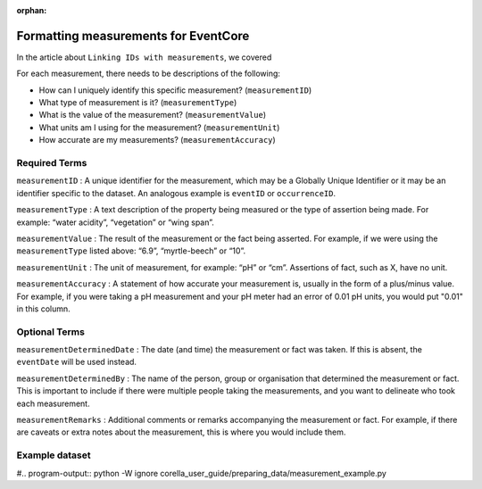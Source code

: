 :orphan:

Formatting measurements for EventCore
======================================

In the article about ``Linking IDs with measurements``, we covered 

For each measurement, there needs to be descriptions of the following:

- How can I uniquely identify this specific measurement? (``measurementID``)
- What type of measurement is it? (``measurementType``)
- What is the value of the measurement? (``measurementValue``)
- What units am I using for the measurement? (``measurementUnit``)
- How accurate are my measurements? (``measurementAccuracy``)

Required Terms
-------------------

``measurementID`` :	
A unique identifier for the measurement, which may be a Globally Unique Identifier or it may be an identifier 
specific to the dataset.  An analogous example is ``eventID`` or ``occurrenceID``.

``measurementType`` :
A text description of the property being measured or the type of assertion being made. For example: 
“water acidity”, “vegetation” or “wing span”. 

``measurementValue`` :
The result of the measurement or the fact being asserted. For example, if we were using the 
``measurementType`` listed above: “6.9”, “myrtle-beech” or “10”.

``measurementUnit`` :	
The unit of measurement, for example: “pH” or “cm”. Assertions of fact, such as X, have no unit.

``measurementAccuracy`` :	
A statement of how accurate your measurement is, usually in the form of a plus/minus value. For example, 
if you were taking a pH measurement and your pH meter had an error of 0.01 pH units, you would put "0.01" in 
this column.

Optional Terms
------------------

``measurementDeterminedDate`` :	
The date (and time) the measurement or fact was taken. If this is absent, the ``eventDate`` will be used instead.

``measurementDeterminedBy`` :	
The name of the person, group or organisation that determined the measurement or fact.  This is important to include 
if there were multiple people taking the measurements, and you want to delineate who took each measurement.

``measurementRemarks`` :	
Additional comments or remarks accompanying the measurement or fact.  For example, if there are caveats or extra notes 
about the measurement, this is where you would include them.

Example dataset
-----------------------

#.. program-output:: python -W ignore corella_user_guide/preparing_data/measurement_example.py